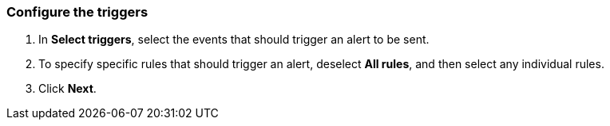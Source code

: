// We've got the ifdef on jira_alerts because we currently only alert on vulnerabilities for JIRA.
// The list of rules from you can choose from is much smaller. We don't want to confuse customers,
// so show the right screenshot for JIRA.
[.task]
[#configure-the-triggers]
=== Configure the triggers

[.procedure]
. In *Select triggers*, select the events that should trigger an alert to be sent.

. To specify specific rules that should trigger an alert, deselect *All rules*, and then select any individual rules.

ifdef::cortex_xdr_alerts[]
+
image::runtime-security/cortex-xdr-config-triggers.png[]
endif::cortex_xdr_alerts[]

. Click *Next*.
